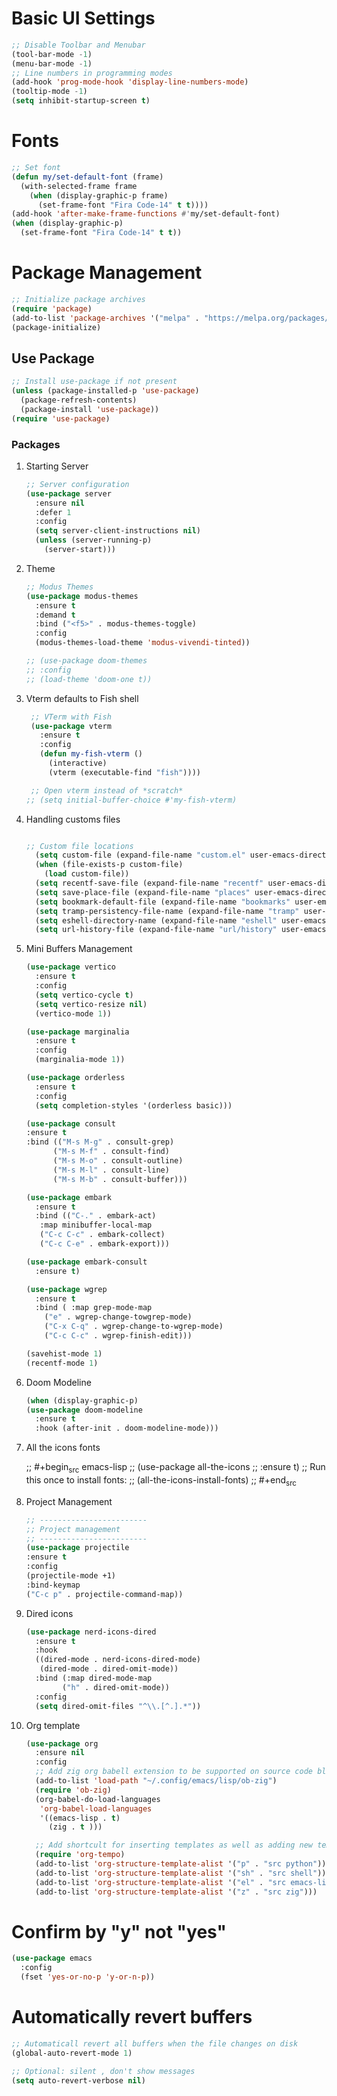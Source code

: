 #+property: header-args :tangle init.el
#+startup: content indent

* Basic UI Settings

#+begin_src emacs-lisp
  ;; Disable Toolbar and Menubar
  (tool-bar-mode -1)
  (menu-bar-mode -1)
  ;; Line numbers in programming modes
  (add-hook 'prog-mode-hook 'display-line-numbers-mode)
  (tooltip-mode -1)
  (setq inhibit-startup-screen t)
#+end_src

* Fonts

#+begin_src emacs-lisp
  ;; Set font
  (defun my/set-default-font (frame)
    (with-selected-frame frame
      (when (display-graphic-p frame)
        (set-frame-font "Fira Code-14" t t))))
  (add-hook 'after-make-frame-functions #'my/set-default-font)
  (when (display-graphic-p)
    (set-frame-font "Fira Code-14" t t))
#+end_src

* Package Management

#+begin_src emacs-lisp
  ;; Initialize package archives
  (require 'package)
  (add-to-list 'package-archives '("melpa" . "https://melpa.org/packages/") t)
  (package-initialize)
#+end_src


** Use Package

#+begin_src emacs-lisp
  ;; Install use-package if not present
  (unless (package-installed-p 'use-package)
    (package-refresh-contents)
    (package-install 'use-package))
  (require 'use-package)
#+end_src


*** Packages

**** Starting Server

#+begin_src emacs-lisp
  ;; Server configuration
  (use-package server
    :ensure nil
    :defer 1
    :config
    (setq server-client-instructions nil)
    (unless (server-running-p)
      (server-start)))
#+end_src

**** Theme

#+begin_src emacs-lisp
  ;; Modus Themes
  (use-package modus-themes
    :ensure t
    :demand t
    :bind ("<f5>" . modus-themes-toggle)
    :config
    (modus-themes-load-theme 'modus-vivendi-tinted))

  ;; (use-package doom-themes
  ;; :config
  ;; (load-theme 'doom-one t))
#+end_src

**** Vterm defaults to Fish shell

#+begin_src emacs-lisp
  ;; VTerm with Fish
  (use-package vterm
    :ensure t
    :config
    (defun my-fish-vterm ()
      (interactive)
      (vterm (executable-find "fish"))))

  ;; Open vterm instead of *scratch*
 ;; (setq initial-buffer-choice #'my-fish-vterm)
#+end_src

**** Handling customs files

#+begin_src emacs-lisp

  ;; Custom file locations
    (setq custom-file (expand-file-name "custom.el" user-emacs-directory))
    (when (file-exists-p custom-file)
      (load custom-file))
    (setq recentf-save-file (expand-file-name "recentf" user-emacs-directory))
    (setq save-place-file (expand-file-name "places" user-emacs-directory))
    (setq bookmark-default-file (expand-file-name "bookmarks" user-emacs-directory))
    (setq tramp-persistency-file-name (expand-file-name "tramp" user-emacs-directory))
    (setq eshell-directory-name (expand-file-name "eshell" user-emacs-directory))
    (setq url-history-file (expand-file-name "url/history" user-emacs-directory))
#+end_src

**** Mini Buffers Management

#+begin_src emacs-lisp
  (use-package vertico
    :ensure t
    :config
    (setq vertico-cycle t)
    (setq vertico-resize nil)
    (vertico-mode 1))
#+end_src


#+begin_src emacs-lisp
  (use-package marginalia
    :ensure t
    :config
    (marginalia-mode 1))
#+end_src


#+begin_src emacs-lisp
  (use-package orderless
    :ensure t
    :config
    (setq completion-styles '(orderless basic)))
#+end_src


#+begin_src emacs-lisp
  (use-package consult
  :ensure t
  :bind (("M-s M-g" . consult-grep)
        ("M-s M-f" . consult-find)
        ("M-s M-o" . consult-outline)
        ("M-s M-l" . consult-line)
        ("M-s M-b" . consult-buffer)))
#+end_src


#+begin_src emacs-lisp
  (use-package embark
    :ensure t
    :bind (("C-." . embark-act)
  	 :map minibuffer-local-map
  	 ("C-c C-c" . embark-collect)
  	 ("C-c C-e" . embark-export)))
#+end_src


#+begin_src emacs-lisp
  (use-package embark-consult
    :ensure t)
#+end_src

#+begin_src emacs-lisp
  (use-package wgrep
    :ensure t
    :bind ( :map grep-mode-map
  	  ("e" . wgrep-change-towgrep-mode)
  	  ("C-x C-q" . wgrep-change-to-wgrep-mode)
  	  ("C-c C-c" . wgrep-finish-edit)))
#+end_src


#+begin_src emacs-lisp
  (savehist-mode 1)
  (recentf-mode 1)
#+end_src

**** Doom Modeline

#+begin_src emacs-lisp
  (when (display-graphic-p)
  (use-package doom-modeline
    :ensure t
    :hook (after-init . doom-modeline-mode)))
#+end_src

**** All the icons fonts

;; #+begin_src emacs-lisp
;; (use-package all-the-icons
;;  :ensure t)
;; Run this once to install fonts:
;; (all-the-icons-install-fonts)
;; #+end_src
**** Project Management


#+begin_src emacs-lisp
  ;; ------------------------
  ;; Project management
  ;; ------------------------
  (use-package projectile
  :ensure t
  :config
  (projectile-mode +1)
  :bind-keymap
  ("C-c p" . projectile-command-map))
#+end_src
**** Dired icons

#+begin_src emacs-lisp
  (use-package nerd-icons-dired
    :ensure t
    :hook
    ((dired-mode . nerd-icons-dired-mode)
     (dired-mode . dired-omit-mode))
    :bind (:map dired-mode-map
  	      ("h" . dired-omit-mode))
    :config
    (setq dired-omit-files "^\\.[^.].*"))
#+end_src
**** Org template

#+begin_src emacs-lisp
  (use-package org
    :ensure nil
    :config
    ;; Add zig org babell extension to be supported on source code blocks
    (add-to-list 'load-path "~/.config/emacs/lisp/ob-zig")
    (require 'ob-zig)
    (org-babel-do-load-languages
     'org-babel-load-languages
     '((emacs-lisp . t)
       (zig . t )))
    
    ;; Add shortcult for inserting templates as well as adding new templates
    (require 'org-tempo)
    (add-to-list 'org-structure-template-alist '("p" . "src python"))
    (add-to-list 'org-structure-template-alist '("sh" . "src shell"))
    (add-to-list 'org-structure-template-alist '("el" . "src emacs-lisp"))
    (add-to-list 'org-structure-template-alist '("z" . "src zig")))
#+end_src

* Confirm by "y" not "yes"

#+begin_src emacs-lisp
  (use-package emacs
    :config
    (fset 'yes-or-no-p 'y-or-n-p))
#+end_src

* Automatically revert buffers

#+begin_src emacs-lisp
  ;; Automaticall revert all buffers when the file changes on disk
  (global-auto-revert-mode 1)

  ;; Optional: silent , don't show messages
  (setq auto-revert-verbose nil)
#+end_src
